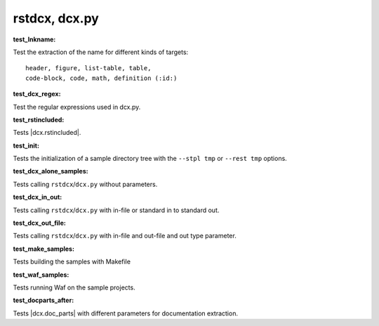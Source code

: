 
rstdcx, dcx.py
``````````````


.. _`test_lnkname`:

:test_lnkname:

Test the extraction of the name for different kinds of targets::

    header, figure, list-table, table,
    code-block, code, math, definition (:id:)

.. _`test_dcx_regex`:

:test_dcx_regex:

Test the regular expressions used in dcx.py.


.. _`test_rstincluded`:

:test_rstincluded:

Tests |dcx.rstincluded|.


.. _`test_init`:

:test_init:

Tests the initialization of a sample directory tree
with the ``--stpl tmp`` or ``--rest tmp`` options.


.. _`test_dcx_alone_samples`:

:test_dcx_alone_samples:

Tests calling ``rstdcx``/``dcx.py`` without parameters.


.. _`test_dcx_in_out`:

:test_dcx_in_out:

Tests calling ``rstdcx``/``dcx.py``
with in-file or standard in to standard out.


.. _`test_dcx_out_file`:

:test_dcx_out_file:

Tests calling ``rstdcx``/``dcx.py``
with in-file and out-file and out type parameter.


.. _`test_make_samples`:

:test_make_samples:

Tests building the samples with Makefile


.. _`test_waf_samples`:

:test_waf_samples:

Tests running Waf on the sample projects.


.. _`test_docparts_after`:

:test_docparts_after:

Tests |dcx.doc_parts| with different parameters for documentation extraction.

